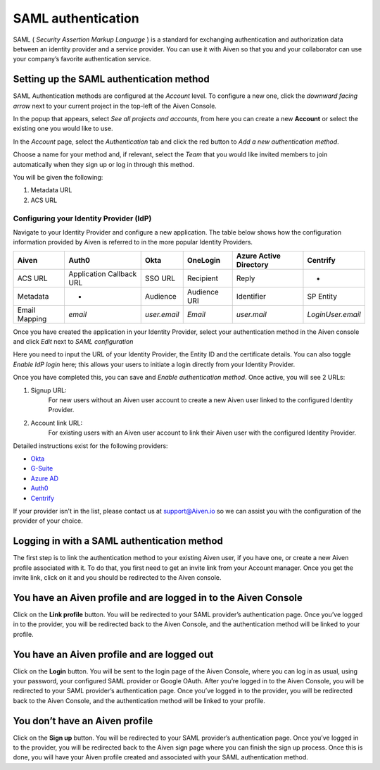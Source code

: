 SAML authentication
===================

SAML ( *Security Assertion Markup Language* ) is a standard for
exchanging authentication and authorization data between an identity
provider and a service provider. You can use it with Aiven so that you
and your collaborator can use your company’s favorite authentication
service.

Setting up the SAML authentication method
~~~~~~~~~~~~~~~~~~~~~~~~~~~~~~~~~~~~~~~~~

SAML Authentication methods are configured at the *Account* level. To configure a new one, click the *downward facing arrow* next to your current project in the top-left of the Aiven Console.

In the popup that appears, select *See all projects and accounts*, from here you can create a new **Account** or select the existing one you would like to use.

In the *Account* page, select the *Authentication* tab and click the red button to *Add a new authentication method*.

Choose a name for your method and, if relevant, select the *Team* that you would like invited members to join automatically when they sign up or log in through this method.

You will be given the following:

1. Metadata URL
2. ACS URL

Configuring your Identity Provider (IdP)
----------------------------------------

Navigate to your Identity Provider and configure a new application. The table below shows how the configuration information provided by Aiven is referred to in the more popular Identity Providers.

.. list-table::
  :header-rows: 1
  :align: left

  * - Aiven
    - Auth0
    - Okta
    - OneLogin
    - Azure Active Directory
    - Centrify
  * - ACS URL
    - Application Callback URL
    - SSO URL
    - Recipient
    - Reply
    - -
  * - Metadata
    - -
    - Audience
    - Audience URI
    - Identifier
    - SP Entity
  * - Email Mapping
    - `email`
    - `user.email`
    - `Email`
    - `user.mail`
    - `LoginUser.email`

Once you have created the application in your Identity Provider, select your authentication method in the Aiven console and click *Edit* next to *SAML configuration*

Here you need to input the URL of your Identity Provider, the Entity ID and the certificate details. You can also toggle *Enable IdP login* here; this allows your users to initiate a login directly from your Identity Provider.

Once you have completed this, you can save and *Enable authentication method*. Once active, you will see 2 URLs:

1. Signup URL:
    For new users without an Aiven user account to create a new Aiven user linked to the configured Identity Provider.
2. Account link URL:
     For existing users with an Aiven user account to link their Aiven user with the configured Identity Provider.

Detailed instructions exist for the following providers:

-  `Okta <https://help.aiven.io/en/articles/3438800-setting-up-saml-authentication-with-okta>`_

-  `G-Suite <https://help.aiven.io/en/articles/3447699-setting-up-saml-authentication-with-google-g-suite>`_

-  `Azure AD <https://help.aiven.io/en/articles/3557077-setting-up-saml-authentication-with-azure>`_

-  `Auth0 <https://help.aiven.io/en/articles/3808083-setting-up-saml-with-auth0>`_

- `Centrify <https://help.aiven.io/en/articles/4485814-setting-up-saml-with-centrify>`_
  

If your provider isn't in the list, please contact us at
support@Aiven.io so we can assist you with the configuration of the
provider of your choice.

Logging in with a SAML authentication method
~~~~~~~~~~~~~~~~~~~~~~~~~~~~~~~~~~~~~~~~~~~~

| The first step is to link the authentication method to your existing
  Aiven user, if you have one, or create a new Aiven profile
  associated with it. To do that, you first need to get an invite link
  from your Account manager. Once you get the invite link, click on it
  and you should be redirected to the Aiven console.

You have an Aiven profile and are logged in to the Aiven Console
~~~~~~~~~~~~~~~~~~~~~~~~~~~~~~~~~~~~~~~~~~~~~~~~~~~~~~~~~~~~~~~~

| Click on the **Link profile** button. You will be redirected to your
  SAML provider’s authentication page. Once you’ve logged in to the
  provider, you will be redirected back to the Aiven Console, and the
  authentication method will be linked to your profile.

You have an Aiven profile and are logged out
~~~~~~~~~~~~~~~~~~~~~~~~~~~~~~~~~~~~~~~~~~~~

| Click on the **Login** button. You will be sent to the login page of the
  Aiven Console, where you can log in as usual, using your password, your configured SAML provider or
  Google OAuth. After you’re logged in to the Aiven Console, you will be
  redirected to your SAML provider’s authentication page. Once you’ve
  logged in to the provider, you will be redirected back to the Aiven
  Console, and the authentication method will be linked to your profile.

You don’t have an Aiven profile
~~~~~~~~~~~~~~~~~~~~~~~~~~~~~~~

| Click on the **Sign up** button. You will be redirected to your SAML
  provider’s authentication page. Once you’ve logged in to the provider,
  you will be redirected back to the Aiven sign page where you can
  finish the sign up process. Once this is done, you will have your
  Aiven profile created and associated with your SAML authentication
  method.
